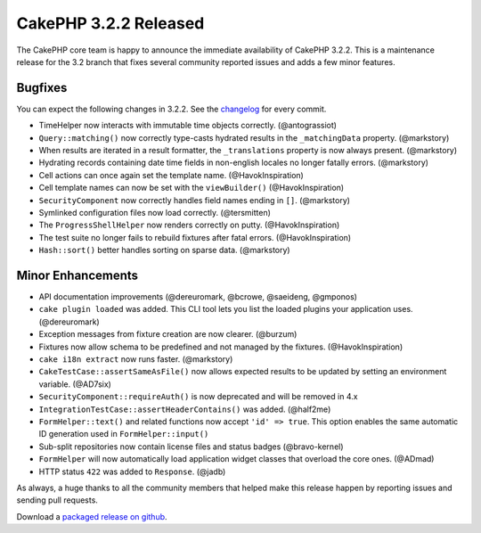 CakePHP 3.2.2 Released
======================

The CakePHP core team is happy to announce the immediate availability of CakePHP 3.2.2. This is a maintenance release for the 3.2 branch that fixes several community reported issues and adds a few minor features.

Bugfixes
--------

You can expect the following changes in 3.2.2. See the `changelog <http://cakephp.org/changelogs/3.2.2>`_ for every commit.

* TimeHelper now interacts with immutable time objects correctly.
  (@antograssiot)
* ``Query::matching()`` now correctly type-casts hydrated results in the
  ``_matchingData`` property. (@markstory)
* When results are iterated in a result formatter, the ``_translations``
  property is now always present. (@markstory)
* Hydrating records containing date time fields in non-english locales no longer
  fatally errors. (@markstory)
* Cell actions can once again set the template name. (@HavokInspiration)
* Cell template names can now be set with the ``viewBuilder()``
  (@HavokInspiration)
* ``SecurityComponent`` now correctly handles field names ending in ``[]``.
  (@markstory)
* Symlinked configuration files now load correctly. (@tersmitten)
* The ``ProgressShellHelper`` now renders correctly on putty. (@HavokInspiration)
* The test suite no longer fails to rebuild fixtures after fatal errors.
  (@HavokInspiration)
* ``Hash::sort()`` better handles sorting on sparse data. (@markstory)

Minor Enhancements
------------------

* API documentation improvements (@dereuromark, @bcrowe, @saeideng, @gmponos)
* ``cake plugin loaded`` was added. This CLI tool lets you list the loaded
  plugins your application uses. (@dereuromark)
* Exception messages from fixture creation are now clearer. (@burzum)
* Fixtures now allow schema to be predefined and not managed by the fixtures.
  (@HavokInspiration)
* ``cake i18n extract`` now runs faster. (@markstory)
* ``CakeTestCase::assertSameAsFile()`` now allows expected results to be updated
  by setting an environment variable. (@AD7six)
* ``SecurityComponent::requireAuth()`` is now deprecated and will be removed in
  4.x
* ``IntegrationTestCase::assertHeaderContains()`` was added. (@half2me)
* ``FormHelper::text()`` and related functions now accept ``'id' => true``. This
  option enables the same automatic ID generation used in
  ``FormHelper::input()``
* Sub-split repositories now contain license files and status badges (@bravo-kernel)
* ``FormHelper`` will now automatically load application widget classes that
  overload the core ones. (@ADmad)
* HTTP status ``422`` was added to ``Response``. (@jadb)

As always, a huge thanks to all the community members that helped make this release happen by reporting issues and sending pull requests.

Download a `packaged release on github <https://github.com/cakephp/cakephp/releases>`_.

.. author:: markstory
.. categories:: release, news
.. tags:: release, news
